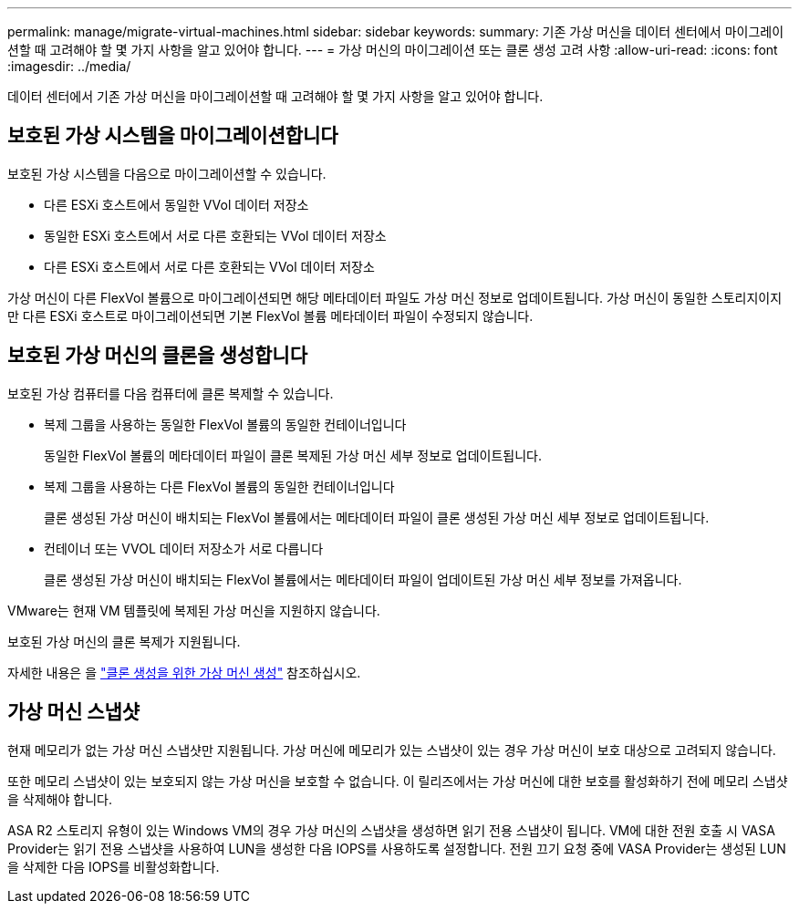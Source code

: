 ---
permalink: manage/migrate-virtual-machines.html 
sidebar: sidebar 
keywords:  
summary: 기존 가상 머신을 데이터 센터에서 마이그레이션할 때 고려해야 할 몇 가지 사항을 알고 있어야 합니다. 
---
= 가상 머신의 마이그레이션 또는 클론 생성 고려 사항
:allow-uri-read: 
:icons: font
:imagesdir: ../media/


[role="lead"]
데이터 센터에서 기존 가상 머신을 마이그레이션할 때 고려해야 할 몇 가지 사항을 알고 있어야 합니다.



== 보호된 가상 시스템을 마이그레이션합니다

보호된 가상 시스템을 다음으로 마이그레이션할 수 있습니다.

* 다른 ESXi 호스트에서 동일한 VVol 데이터 저장소
* 동일한 ESXi 호스트에서 서로 다른 호환되는 VVol 데이터 저장소
* 다른 ESXi 호스트에서 서로 다른 호환되는 VVol 데이터 저장소


가상 머신이 다른 FlexVol 볼륨으로 마이그레이션되면 해당 메타데이터 파일도 가상 머신 정보로 업데이트됩니다. 가상 머신이 동일한 스토리지이지만 다른 ESXi 호스트로 마이그레이션되면 기본 FlexVol 볼륨 메타데이터 파일이 수정되지 않습니다.



== 보호된 가상 머신의 클론을 생성합니다

보호된 가상 컴퓨터를 다음 컴퓨터에 클론 복제할 수 있습니다.

* 복제 그룹을 사용하는 동일한 FlexVol 볼륨의 동일한 컨테이너입니다
+
동일한 FlexVol 볼륨의 메타데이터 파일이 클론 복제된 가상 머신 세부 정보로 업데이트됩니다.

* 복제 그룹을 사용하는 다른 FlexVol 볼륨의 동일한 컨테이너입니다
+
클론 생성된 가상 머신이 배치되는 FlexVol 볼륨에서는 메타데이터 파일이 클론 생성된 가상 머신 세부 정보로 업데이트됩니다.

* 컨테이너 또는 VVOL 데이터 저장소가 서로 다릅니다
+
클론 생성된 가상 머신이 배치되는 FlexVol 볼륨에서는 메타데이터 파일이 업데이트된 가상 머신 세부 정보를 가져옵니다.



VMware는 현재 VM 템플릿에 복제된 가상 머신을 지원하지 않습니다.

보호된 가상 머신의 클론 복제가 지원됩니다.

자세한 내용은 을 https://docs.vmware.com/en/VMware-Horizon/2103/virtual-desktops/GUID-B5020738-8649-4308-A8B0-70AF80527DF6.html["클론 생성을 위한 가상 머신 생성"] 참조하십시오.



== 가상 머신 스냅샷

현재 메모리가 없는 가상 머신 스냅샷만 지원됩니다. 가상 머신에 메모리가 있는 스냅샷이 있는 경우 가상 머신이 보호 대상으로 고려되지 않습니다.

또한 메모리 스냅샷이 있는 보호되지 않는 가상 머신을 보호할 수 없습니다. 이 릴리즈에서는 가상 머신에 대한 보호를 활성화하기 전에 메모리 스냅샷을 삭제해야 합니다.

ASA R2 스토리지 유형이 있는 Windows VM의 경우 가상 머신의 스냅샷을 생성하면 읽기 전용 스냅샷이 됩니다. VM에 대한 전원 호출 시 VASA Provider는 읽기 전용 스냅샷을 사용하여 LUN을 생성한 다음 IOPS를 사용하도록 설정합니다. 전원 끄기 요청 중에 VASA Provider는 생성된 LUN을 삭제한 다음 IOPS를 비활성화합니다.
